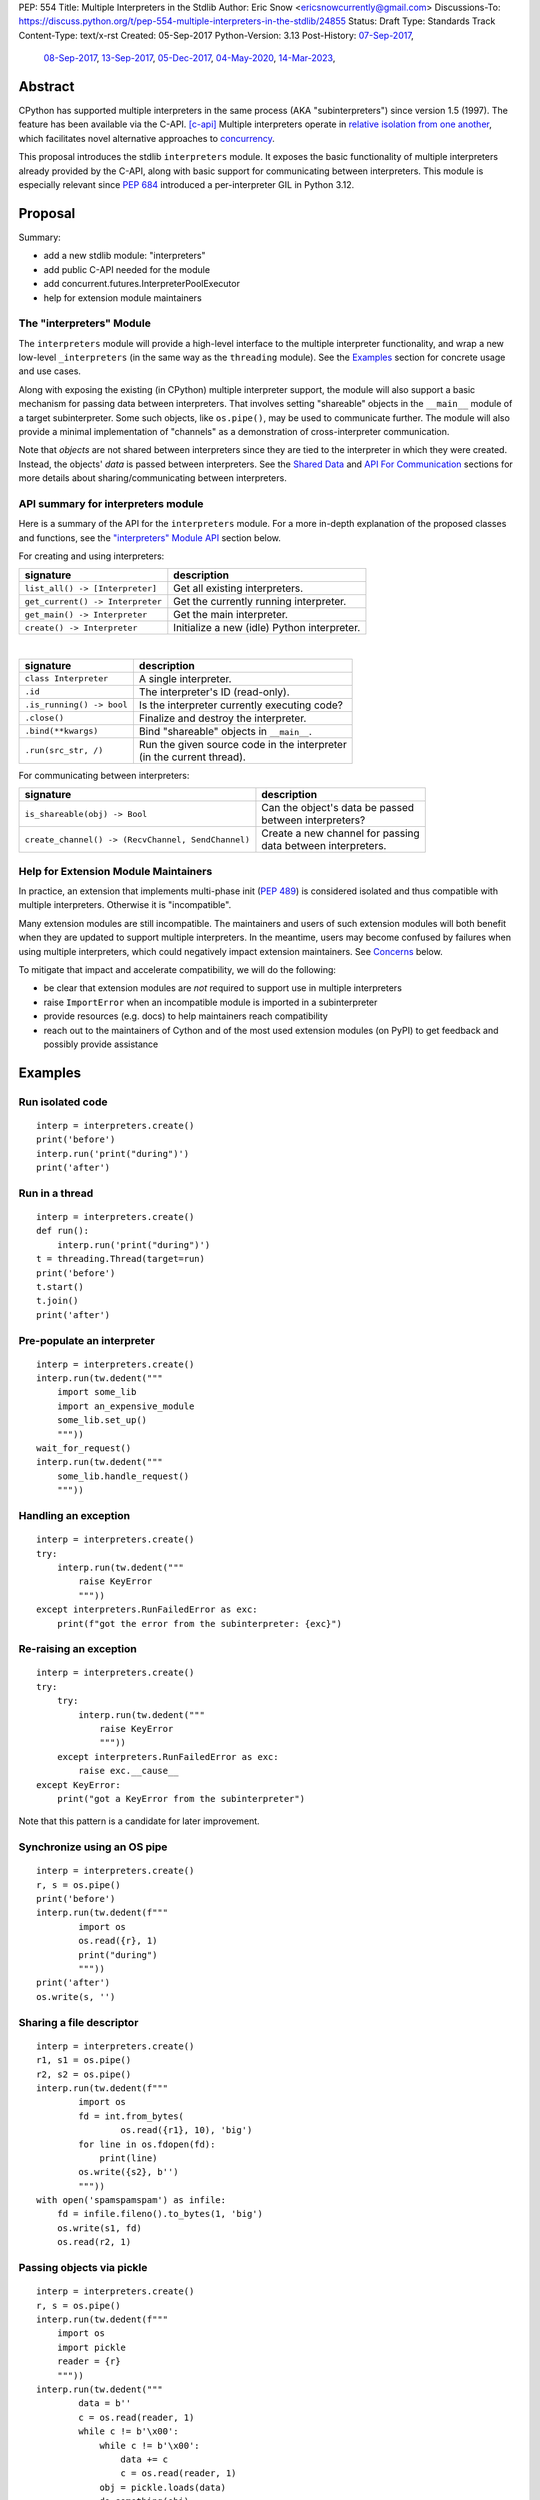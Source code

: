 PEP: 554
Title: Multiple Interpreters in the Stdlib
Author: Eric Snow <ericsnowcurrently@gmail.com>
Discussions-To: https://discuss.python.org/t/pep-554-multiple-interpreters-in-the-stdlib/24855
Status: Draft
Type: Standards Track
Content-Type: text/x-rst
Created: 05-Sep-2017
Python-Version: 3.13
Post-History: `07-Sep-2017 <https://mail.python.org/archives/list/python-ideas@python.org/thread/HQQWEE527HG3ILJVKQTXVSJIQO6NUSIA/>`__,
              `08-Sep-2017 <https://mail.python.org/archives/list/python-dev@python.org/thread/NBWMA6LVD22XOUYC5ZMPBFWDQOECRP77/>`__,
              `13-Sep-2017 <https://mail.python.org/archives/list/python-dev@python.org/thread/EG4FSFG5E3O22FTIUQOXMQ6X6B5X3DP7/>`__,
              `05-Dec-2017 <https://mail.python.org/archives/list/python-dev@python.org/thread/BCSRGAMCYB3NGXNU42U66J56XNZVMQP2/>`__,
              `04-May-2020 <https://mail.python.org/archives/list/python-dev@python.org/thread/X2KPCSRVBD2QD5GP5IMXXZTGZ46OXD3D/>`__,
              `14-Mar-2023 <https://discuss.python.org/t/pep-554-multiple-interpreters-in-the-stdlib/24855/2/>`__,


Abstract
========

CPython has supported multiple interpreters in the same process (AKA
"subinterpreters") since version 1.5 (1997).  The feature has been
available via the C-API. [c-api]_  Multiple interpreters operate in
`relative isolation from one another <Interpreter Isolation_>`_, which
facilitates novel alternative approaches to
`concurrency <Concurrency_>`_.

This proposal introduces the stdlib ``interpreters`` module.  It exposes
the basic functionality of multiple interpreters already provided by the
C-API, along with basic support for communicating between interpreters.
This module is especially relevant since :pep:`684` introduced a
per-interpreter GIL in Python 3.12.


Proposal
========

Summary:

* add a new stdlib module: "interpreters"
* add public C-API needed for the module
* add concurrent.futures.InterpreterPoolExecutor
* help for extension module maintainers


The "interpreters" Module
-------------------------

The ``interpreters`` module will provide a high-level interface
to the multiple interpreter functionality, and wrap a new low-level
``_interpreters`` (in the same way as the ``threading`` module).
See the `Examples`_ section for concrete usage and use cases.

Along with exposing the existing (in CPython) multiple interpreter
support, the module will also support a basic mechanism for
passing data between interpreters.  That involves setting "shareable"
objects in the ``__main__`` module of a target subinterpreter.  Some
such objects, like  ``os.pipe()``, may be used to communicate further.
The module will also provide a minimal implementation of "channels"
as a demonstration of cross-interpreter communication.

Note that *objects* are not shared between interpreters since they are
tied to the interpreter in which they were created.  Instead, the
objects' *data* is passed between interpreters.  See the `Shared Data`_
and `API For Communication`_ sections for more details about
sharing/communicating between interpreters.

API summary for interpreters module
-----------------------------------

Here is a summary of the API for the ``interpreters`` module.  For a
more in-depth explanation of the proposed classes and functions, see
the `"interpreters" Module API`_ section below.

For creating and using interpreters:

+----------------------------------+----------------------------------------------+
| signature                        | description                                  |
+==================================+==============================================+
| ``list_all() -> [Interpreter]``  | Get all existing interpreters.               |
+----------------------------------+----------------------------------------------+
| ``get_current() -> Interpreter`` | Get the currently running interpreter.       |
+----------------------------------+----------------------------------------------+
| ``get_main() -> Interpreter``    | Get the main interpreter.                    |
+----------------------------------+----------------------------------------------+
| ``create() -> Interpreter``      | Initialize a new (idle) Python interpreter.  |
+----------------------------------+----------------------------------------------+

|

+----------------------------------+---------------------------------------------------+
| signature                        | description                                       |
+==================================+===================================================+
| ``class Interpreter``            | A single interpreter.                             |
+----------------------------------+---------------------------------------------------+
| ``.id``                          | The interpreter's ID (read-only).                 |
+----------------------------------+---------------------------------------------------+
| ``.is_running() -> bool``        | Is the interpreter currently executing code?      |
+----------------------------------+---------------------------------------------------+
| ``.close()``                     | Finalize and destroy the interpreter.             |
+----------------------------------+---------------------------------------------------+
| ``.bind(**kwargs)``              | Bind "shareable" objects in ``__main__``.         |
+----------------------------------+---------------------------------------------------+
| ``.run(src_str, /)``             | | Run the given source code in the interpreter    |
|                                  | | (in the current thread).                        |
+----------------------------------+---------------------------------------------------+

.. XXX Support blocking interp.run() until the interpreter
   finishes its current work.

For communicating between interpreters:

+---------------------------------------------------------+--------------------------------------------+
| signature                                               | description                                |
+=========================================================+============================================+
| ``is_shareable(obj) -> Bool``                           | | Can the object's data be passed          |
|                                                         | | between interpreters?                    |
+---------------------------------------------------------+--------------------------------------------+
| ``create_channel() -> (RecvChannel, SendChannel)``      | | Create a new channel for passing         |
|                                                         | | data between interpreters.               |
+---------------------------------------------------------+--------------------------------------------+

Help for Extension Module Maintainers
-------------------------------------

In practice, an extension that implements multi-phase init (:pep:`489`)
is considered isolated and thus compatible with multiple interpreters.
Otherwise it is "incompatible".

Many extension modules are still incompatible.  The maintainers and
users of such extension modules will both benefit when they are updated
to support multiple interpreters.  In the meantime, users may become
confused by failures when using multiple interpreters, which could
negatively impact extension maintainers.  See `Concerns`_ below.

To mitigate that impact and accelerate compatibility, we will do the
following:

* be clear that extension modules are *not* required to support use in
  multiple interpreters
* raise ``ImportError`` when an incompatible module is imported
  in a subinterpreter
* provide resources (e.g. docs) to help maintainers reach compatibility
* reach out to the maintainers of Cython and of the most used extension
  modules (on PyPI) to get feedback and possibly provide assistance


Examples
========

Run isolated code
-----------------

::

   interp = interpreters.create()
   print('before')
   interp.run('print("during")')
   print('after')

Run in a thread
---------------

::

   interp = interpreters.create()
   def run():
       interp.run('print("during")')
   t = threading.Thread(target=run)
   print('before')
   t.start()
   t.join()
   print('after')

Pre-populate an interpreter
---------------------------

::

   interp = interpreters.create()
   interp.run(tw.dedent("""
       import some_lib
       import an_expensive_module
       some_lib.set_up()
       """))
   wait_for_request()
   interp.run(tw.dedent("""
       some_lib.handle_request()
       """))

Handling an exception
---------------------

::

   interp = interpreters.create()
   try:
       interp.run(tw.dedent("""
           raise KeyError
           """))
   except interpreters.RunFailedError as exc:
       print(f"got the error from the subinterpreter: {exc}")

Re-raising an exception
-----------------------

::

   interp = interpreters.create()
   try:
       try:
           interp.run(tw.dedent("""
               raise KeyError
               """))
       except interpreters.RunFailedError as exc:
           raise exc.__cause__
   except KeyError:
       print("got a KeyError from the subinterpreter")

Note that this pattern is a candidate for later improvement.

Synchronize using an OS pipe
----------------------------

::

   interp = interpreters.create()
   r, s = os.pipe()
   print('before')
   interp.run(tw.dedent(f"""
           import os
           os.read({r}, 1)
           print("during")
           """))
   print('after')
   os.write(s, '')

Sharing a file descriptor
-------------------------

::

   interp = interpreters.create()
   r1, s1 = os.pipe()
   r2, s2 = os.pipe()
   interp.run(tw.dedent(f"""
           import os
           fd = int.from_bytes(
                   os.read({r1}, 10), 'big')
           for line in os.fdopen(fd):
               print(line)
           os.write({s2}, b'')
           """))
   with open('spamspamspam') as infile:
       fd = infile.fileno().to_bytes(1, 'big')
       os.write(s1, fd)
       os.read(r2, 1)

Passing objects via pickle
--------------------------

::

   interp = interpreters.create()
   r, s = os.pipe()
   interp.run(tw.dedent(f"""
       import os
       import pickle
       reader = {r}
       """))
   interp.run(tw.dedent("""
           data = b''
           c = os.read(reader, 1)
           while c != b'\x00':
               while c != b'\x00':
                   data += c
                   c = os.read(reader, 1)
               obj = pickle.loads(data)
               do_something(obj)
               c = os.read(reader, 1)
           """))
   for obj in input:
       data = pickle.dumps(obj)
       os.write(s, data)
       os.write(s, b'\x00')
   os.write(s, b'\x00')

Capturing an interpreter's stdout
---------------------------------

::

   interp = interpreters.create()
   stdout = io.StringIO()
   with contextlib.redirect_stdout(stdout):
       interp.run(tw.dedent("""
               print('spam!')
               """))
   assert(stdout.getvalue() == 'spam!')

A pipe (``os.pipe()``) could be used similarly.

Running a module
----------------

::

   interp = interpreters.create()
   main_module = mod_name
   interp.run(f'import runpy; runpy.run_module({main_module!r})')

Running as script (including zip archives & directories)
--------------------------------------------------------

::

   interp = interpreters.create()
   main_script = path_name
   interp.run(f"import runpy; runpy.run_path({main_script!r})")


Rationale
=========

Running code in multiple interpreters provides a useful level of
isolation within the same process.  This can be leveraged in a number
of ways.  Furthermore, subinterpreters provide a well-defined framework
in which such isolation may extended.  (See :pep:`684`.)

Alyssa (Nick) Coghlan explained some of the benefits through a comparison with
multi-processing [benefits]_::

   [I] expect that communicating between subinterpreters is going
   to end up looking an awful lot like communicating between
   subprocesses via shared memory.

   The trade-off between the two models will then be that one still
   just looks like a single process from the point of view of the
   outside world, and hence doesn't place any extra demands on the
   underlying OS beyond those required to run CPython with a single
   interpreter, while the other gives much stricter isolation
   (including isolating C globals in extension modules), but also
   demands much more from the OS when it comes to its IPC
   capabilities.

   The security risk profiles of the two approaches will also be quite
   different, since using subinterpreters won't require deliberately
   poking holes in the process isolation that operating systems give
   you by default.

CPython has supported multiple interpreters, with increasing levels
of support, since version 1.5.  While the feature has the potential
to be a powerful tool, it has suffered from neglect
because the multiple interpreter capabilities are not readily available
directly from Python.  Exposing the existing functionality
in the stdlib will help reverse the situation.

This proposal is focused on enabling the fundamental capability of
multiple interpreters, isolated from each other,
in the same Python process.  This is a
new area for Python so there is relative uncertainly about the best
tools to provide as companions to interpreters.  Thus we minimize
the functionality we add in the proposal as much as possible.

Concerns
--------

* "subinterpreters are not worth the trouble"

Some have argued that subinterpreters do not add sufficient benefit
to justify making them an official part of Python.  Adding features
to the language (or stdlib) has a cost in increasing the size of
the language.  So an addition must pay for itself.

In this case, multiple interpreter support provide a novel concurrency
model focused on isolated threads of execution.  Furthermore, they
provide an opportunity for changes in CPython that will allow
simultaneous use of multiple CPU cores (currently prevented
by the GIL--see :pep:`684`).

Alternatives to subinterpreters include threading, async, and
multiprocessing.  Threading is limited by the GIL and async isn't
the right solution for every problem (nor for every person).
Multiprocessing is likewise valuable in some but not all situations.
Direct IPC (rather than via the multiprocessing module) provides
similar benefits but with the same caveat.

Notably, subinterpreters are not intended as a replacement for any of
the above.  Certainly they overlap in some areas, but the benefits of
subinterpreters include isolation and (potentially) performance.  In
particular, subinterpreters provide a direct route to an alternate
concurrency model (e.g. CSP) which has found success elsewhere and
will appeal to some Python users.  That is the core value that the
``interpreters`` module will provide.

* "stdlib support for multiple interpreters adds extra burden
  on C extension authors"

In the `Interpreter Isolation`_ section below we identify ways in
which isolation in CPython's subinterpreters is incomplete.  Most
notable is extension modules that use C globals to store internal
state.  (:pep:`3121` and :pep:`489` provide a solution to that problem,
followed by some extra APIs that improve efficiency, e.g. :pep:`573`).

Consequently, projects that publish extension modules may face an
increased maintenance burden as their users start using subinterpreters,
where their modules may break.  This situation is limited to modules
that use C globals (or use libraries that use C globals) to store
internal state.  For numpy, the reported-bug rate is one every 6
months. [bug-rate]_

Ultimately this comes down to a question of how often it will be a
problem in practice: how many projects would be affected, how often
their users will be affected, what the additional maintenance burden
will be for projects, and what the overall benefit of subinterpreters
is to offset those costs.  The position of this PEP is that the actual
extra maintenance burden will be small and well below the threshold at
which subinterpreters are worth it.

* "creating a new concurrency API deserves much more thought and
  experimentation, so the new module shouldn't go into the stdlib
  right away, if ever"

Introducing an API for a new concurrency model, like happened with
asyncio, is an extremely large project that requires a lot of careful
consideration.  It is not something that can be done as simply as this
PEP proposes and likely deserves significant time on PyPI to mature.
(See `Nathaniel's post <nathaniel-asyncio_>`_ on python-dev.)

However, this PEP does not propose any new concurrency API.
At most it exposes minimal tools (e.g. subinterpreters, channels)
which may be used to write code that follows patterns associated with
(relatively) new-to-Python `concurrency models <Concurrency_>`_.
Those tools could also be used as the basis for APIs for such
concurrency models.  Again, this PEP does not propose any such API.

* "there is no point to exposing subinterpreters if they still share
  the GIL"
* "the effort to make the GIL per-interpreter is disruptive and risky"

A common misconception is that this PEP also includes a promise that
interpreters will no longer share the GIL.  When that is clarified,
the next question is "what is the point?".  This is already answered
at length in this PEP.  Just to be clear, the value lies in::

   * increase exposure of the existing feature, which helps improve
     the code health of the entire CPython runtime
   * expose the (mostly) isolated execution of interpreters
   * preparation for per-interpreter GIL
   * encourage experimentation

* "data sharing can have a negative impact on cache performance
  in multi-core scenarios"

(See [cache-line-ping-pong]_.)

This shouldn't be a problem for now as we have no immediate plans
to actually share data between interpreters, instead focusing
on copying.


About Subinterpreters
=====================

Concurrency
-----------

Concurrency is a challenging area of software development.  Decades of
research and practice have led to a wide variety of concurrency models,
each with different goals.  Most center on correctness and usability.

One class of concurrency models focuses on isolated threads of
execution that interoperate through some message passing scheme.  A
notable example is Communicating Sequential Processes [CSP]_ (upon
which Go's concurrency is roughly based).  The intended isolation
inherent to CPython's interpreters makes them well-suited
to this approach.

Shared Data
-----------

CPython's interpreters are inherently isolated (with caveats
explained below), in contrast to threads.  So the same
communicate-via-shared-memory approach doesn't work.  Without an
alternative, effective use of concurrency via multiple interpreters
is significantly limited.

The key challenge here is that sharing objects between interpreters
faces complexity due to various constraints on object ownership,
visibility, and mutability.  At a conceptual level it's easier to
reason about concurrency when objects only exist in one interpreter
at a time.  At a technical level, CPython's current memory model
limits how Python *objects* may be shared safely between interpreters;
effectively, objects are bound to the interpreter in which they were
created.  Furthermore, the complexity of *object* sharing increases as
interpreters become more isolated, e.g. after GIL removal (though this
is mitigated somewhat for some "immortal" objects (see :pep:`683`).

Consequently, the mechanism for sharing needs to be carefully considered.
There are a number of valid solutions, several of which may be
appropriate to support in Python, even though we propose a basic one
here.  Ultimately, any other solution will look similar to the proposed
one, which will set the precedent.

Note that the implementation of ``Interpreter.bind()`` will be done
in a way that allows for may of these solutions to be implemented
independently and to coexist.  Part of the proposed C-API additions
facilitate the mechanism.

The fundamental enabling feature for communication is that most objects
can be converted to some encoding of underlying raw data, which is safe
to be passed between interpreters.  For example, an ``int`` object can
be turned into a C ``long`` value, send to another interpreter, and
turned back into an ``int`` object there.

Regardless, the effort to determine the best way forward here is mostly
outside the scope of this PEP.  In the meantime, this proposal describes
a basic interim solution using pipes (``os.pipe()``), as well as
providing a dedicated capability ("channels").
See `API For Communication`_ below.

Interpreter Isolation
---------------------

CPython's interpreters are intended to be strictly isolated from each
other.  Each interpreter has its own copy of all modules, classes,
functions, and variables.  The same applies to state in C, including in
extension modules.  The CPython C-API docs explain more. [caveats]_

However, there are ways in which interpreters share some state.  First
of all, some process-global state remains shared:

* file descriptors
* builtin types (e.g. dict, bytes)
* singletons (e.g. None)
* underlying static module data (e.g. functions) for
  builtin/extension/frozen modules

There are no plans to change this.

Second, some isolation is faulty due to bugs or implementations that did
not take subinterpreters into account.  This includes things like
extension modules that rely on C globals. [cryptography]_  In these
cases bugs should be opened (some are already):

* readline module hook functions (http://bugs.python.org/issue4202)
* memory leaks on re-init (http://bugs.python.org/issue21387)

Finally, some potential isolation is missing due to the current design
of CPython.  Improvements are currently going on to address gaps in this
area:

* GC is not run per-interpreter [global-gc]_
* at-exit handlers are not run per-interpreter [global-atexit]_
* extensions using the ``PyGILState_*`` API are incompatible [gilstate]_
* interpreters share memory management (e.g. allocators, gc)
* interpreters share the GIL

Existing Usage
--------------

Multiple interpreter support is not a widely used feature.  In fact,
the only documented cases of widespread usage are
`mod_wsgi <https://github.com/GrahamDumpleton/mod_wsgi>`_,
`OpenStack Ceph <https://github.com/ceph/ceph/pull/14971>`_, and
`JEP <https://github.com/ninia/jep>`_.  On the one hand, these cases
provide confidence that existing multiple interpreter support is
relatively stable.  On the other hand, there isn't much of a sample
size from which to judge the utility of the feature.


Alternate Python Implementations
================================

I've solicited feedback from various Python implementors about support
for subinterpreters.  Each has indicated that they would be able to
support multiple interpreters in the same process (if they choose to)
without a lot of trouble.  Here are the projects I contacted:

* jython  ([jython]_)
* ironpython  (personal correspondence)
* pypy  (personal correspondence)
* micropython  (personal correspondence)


.. _interpreters-list-all:
.. _interpreters-get-current:
.. _interpreters-create:
.. _interpreters-Interpreter:
.. _interpreters-is-shareable:

"interpreters" Module API
=========================

The module provides the following functions::

   list_all() -> [Interpreter]

      Return a list of all existing interpreters.

   get_current() => Interpreter

      Return the currently running interpreter.

   get_main() => Interpreter

      Return the main interpreter.  If the Python implementation
      has no concept of a main interpreter then return None.

   create() -> Interpreter

      Initialize a new Python interpreter and return it.
      It will remain idle until something is run in it and always
      run in its own thread.

   is_shareable(obj) -> bool:

      Return True if the object may be "shared" between interpreters.
      This does not necessarily mean that the actual objects will be
      shared.  Insead, it means that the objects' underlying data will
      be shared in a cross-interpreter way, whether via a proxy, a
      copy, or some other means.


The module also provides the following class::

   class Interpreter(id):

      id -> int:

         The interpreter's ID. (read-only)

      is_running() -> bool:

         Return whether or not the interpreter's "run()" is currently
         executing code.  Code running in subthreads is ignored.
         Calling this on the current interpreter will always return True.

      close():

         Finalize and destroy the interpreter.

         This may not be called on an already running interpreter.
         Doing so results in a RuntimeError.

      bind(iterable_or_mapping, /):
      bind(**kwargs):

         Set attributes in the interpreter's __main__ module
         corresponding to the given name-value pairs.  Each value
         must be a "shareable" object and will be converted to a new
         object (e.g. copy, proxy) in whatever way that object's type
         defines.  If an attribute with the same name is already set,
         it will be overwritten.

         This method is helpful for setting up an interpreter before
         calling run().

      run(source_str, /):

         Run the provided Python source code in the interpreter,
         in its __main__ module.

         This may not be called on an already running interpreter.
         Doing so results in a RuntimeError.

         A "run()" call is similar to an exec() call (or calling
         a function that returns None).  Once "run()" completes,
         the code that called "run()" continues executing (in the
         original interpreter).  Likewise, if there is any uncaught
         exception then it effectively (see below) propagates into
         the code where ``run()`` was called.  Like exec() (and threads),
         but unlike function calls, there is no return value.  If any
         "return" value from the code is needed, send the data out
         via a pipe (os.pipe()) or channel or other cross-interpreter
         communication mechanism.

         The big difference from exec() or functions is that "run()"
         executes the code in an entirely different interpreter,
         with entirely separate state.  The interpreters are completely
         isolated from each other, so the state of the original interpreter
         (including the code it was executing in the current OS thread)
         does not affect the state of the target interpreter
         (the one that will execute the code).  Likewise, the target
         does not affect the original, nor any of its other threads.

         Instead, the state of the original interpreter (for this thread)
         is frozen, and the code it's executing code completely blocks.
         At that point, the target interpreter is given control of the
         OS thread.  Then, when it finishes executing, the original
         interpreter gets control back and continues executing.

         So calling "run()" will effectively cause the current Python
         thread to completely pause.  Sometimes you won't want that pause,
         in which case you should make the "run()" call in another thread.
         To do so, add a function that calls "run()" and then run that
         function in a normal "threading.Thread".

         Note that the interpreter's state is never reset, neither
         before "run()" executes the code nor after.  Thus the
         interpreter state is preserved between calls to "run()".
         This includes "sys.modules", the "builtins" module, and the
         internal state of C extension modules.

         Also note that "run()" executes in the namespace of the
         "__main__" module, just like scripts, the REPL, "-m", and
         "-c".  Just as the interpreter's state is not ever reset, the
         "__main__" module is never reset.  You can imagine
         concatenating the code from each "run()" call into one long
         script.  This is the same as how the REPL operates.

         Supported code: source text.

.. XXX Add "InterpreterAlreadyRunningError"?

In addition to the functionality of ``Interpreter.bind()``, the module
provides a related way to pass data between interpreters: channels.
See `Channels`_ below.

Uncaught Exceptions
-------------------

Regarding uncaught exceptions in ``Interpreter.run()``, we noted that
they are "effectively" propagated into the code where ``run()`` was
called.  To prevent leaking exceptions (and tracebacks) between
interpreters, we create a surrogate of the exception and its traceback
(see :class:`traceback.TracebackException`), set it to ``__cause__``
on a new ``RunFailedError``, and raise that.

Directly raising (a proxy of) the exception is problematic since it's
harder to distinguish between an error in the ``run()`` call and an
uncaught exception from the subinterpreter.


Interpreter Restrictions
========================

Every new interpreter created by ``interpreters.create()``
now has specific restrictions on any code it runs.  This includes the
following:

* importing an extension module fails if it does not implement
  multi-phase init
* daemon threads may not be created
* ``os.fork()`` is not allowed (so no ``multiprocessing``)
* ``os.exec*()`` is not allowed
  (but "fork+exec", a la ``subprocess`` is okay)

Note that interpreters created with the existing C-API do not have these
restrictions.  The same is true for the "main" interpreter, so
existing use of Python will not change.

.. Mention the similar restrictions in PEP 684?

We may choose to later loosen some of the above restrictions or provide
a way to enable/disable granular restrictions individually.  Regardless,
requiring multi-phase init from extension modules will always be a
default restriction.


API For Communication
=====================

As discussed in `Shared Data`_ above, multiple interpreter support
is less useful without a mechanism for sharing data (communicating)
between them.  Sharing actual Python objects between interpreters,
however, has enough potential problems that we are avoiding support
for that in this proposal.  Nor, as mentioned earlier, are we adding
anything more than a basic mechanism for communication.

That mechanism is the ``Interpreter.bind()`` method.  It may be used
to set up global variables before ``Interpreter.run()`` is called.
The name-value pairs passed to ``Interpreter.bind()`` are bound as
attributes of the interpreter's ``__main__`` module.  The values must
be "shareable".  See `Shareable Types`_ below.

Additional approaches to communicating and sharing objects are enabled
through ``Interpreter.bind()``.  A shareable object could be implemented
which works like a queue, but with cross-interpreter safety.  In fact,
this PEP does include an example of such an approach: channels.

Shareable Types
---------------

An object is "shareable" if its type supports shareable instances.
The type must implement the new protocol described in `New C-API`_
below, which is used to convert an object to interpreter-independent
data and then coverted back to an object on the other side.
Also see `is_shareable() <interpreters-is-shareable_>`_ above.

A minimal set of simple, immutable builtin types will be supported
initially, including:

* ``None``
* ``bytes``
* ``str``
* ``int``
* ``float``

We will also support a small number of complex types initially:

* ``memoryview``, to allow sharing :pep:`3118` buffers
* `channels <Channels_>`_

Further builtin types may be supported later, complex or not.
Limiting the initial shareable types is a practical matter, reducing
the potential complexity of the initial implementation.  There are a
number of strategies we may pursue in the future to expand supported
objects, once we have more experience with interpreter isolation..

Regardless, support for other types may be added for now by extension
modules, using the new C-API.

Communicating Through OS Pipes
''''''''''''''''''''''''''''''

Even without a dedicated object for communication, users may already
use existing tools.  For example, one basic approach for sending data
between interpreters is to use a pipe (see ``os.pipe()``):

1. interpreter A calls ``os.pipe()`` to get a read/write pair
   of file descriptors (both ``int`` objects)
2. interpreter A calls ``interp.bind()``, binding the read FD
   (or embeds it using string formatting)
3. interpreter A calls ``run()`` on interpreter B
4. interpreter A writes some bytes to the write FD
5. interpreter B reads those bytes

Several of the earlier examples demonstrate this, such as
`Synchronize using an OS pipe`_.

.. _interpreters-create-channel:
.. _interpreters-RecvChannel:
.. _interpreters-SendChannel:

Channels
--------

The ``interpreters`` module will include a dedicated solution for
passing object data between interpreters: channels.  They are included
in the module in part to provide an easier mechanism than using
``os.pipe()`` and in part to demonstrate how libraries may take
advantage of ``Interpreter.bind()`` and the protocol it uses..

A channel is a simplex FIFO.  It is a basic, opt-in data sharing
mechanism that draws inspiration from pipes, queues, and CSP's
channels. [fifo]_ The main difference from pipes is that channels can
be associated with zero or more interpreters on either end.  Like
queues, which are also many-to-many, channels are buffered (though
they also offer methods with unbuffered semantics).

Channels have two operations: send and receive.  A key characteristic
of those operations is that channels transmit data derived from Python
objects rather than the objects themselves.  When objects are sent,
their data is extracted.  When the "object" is received in the other
interpreter, the data is converted back into an object owned by that
interpreter.

To make this work, the mutable shared state will be managed by the
Python runtime, not by any of the interpreters.  Initially we will
support only one type of objects for shared state: the channels provided
by ``interpreters.create_channel()``.  Channels, in turn, will carefully
manage passing objects between interpreters.

This approach, including keeping the API minimal, helps us avoid further
exposing any underlying complexity to Python users.

The ``interpreters`` module provides the following function related
to channels::

   create_channel() -> (RecvChannel, SendChannel):

      Create a new channel and return (recv, send), the RecvChannel
      and SendChannel corresponding to the ends of the channel.

      Both ends of the channel are supported "shared" objects (i.e.
      may be safely shared by different interpreters.  Thus they
      may be set using "Interpreter.bind()".

The module also provides the following channel-related classes::

   class RecvChannel(id):

      The receiving end of a channel.  An interpreter may use this to
      receive objects from another interpreter.  Any type supported by
      Interpreter.bind() will be supported here, though at first only
      a few of the simple, immutable builtin types will be supported.

      id -> int:

         The channel's unique ID.  The "send" end has the same one.

      recv(*, timeout=None):

         Return the next object from the channel.  If none have been
         sent then wait until the next send (or until the timeout is hit).

         At the least, the object will be equivalent to the sent object.
         That will almost always mean the same type with the same data,
         though it could also be a compatible proxy.  Regardless, it may
         use a copy of that data or actually share the data.  That's up
         to the object's type.

      recv_nowait(default=None):

         Return the next object from the channel.  If none have been
         sent then return the default.  Otherwise, this is the same
         as the "recv()" method.


   class SendChannel(id):

      The sending end of a channel.  An interpreter may use this to
      send objects to another interpreter.  Any type supported by
      Interpreter.bind() will be supported here, though at first only
      a few of the simple, immutable builtin types will be supported.

      id -> int:

         The channel's unique ID.  The "recv" end has the same one.

      send(obj, *, timeout=None):

         Send the object (i.e. its data) to the "recv" end of the
         channel.  Wait until the object is received.  If the object
         is not shareable then ValueError is raised.

         The builtin memoryview is supported, so sending a buffer
         across involves first wrapping the object in a memoryview
         and then sending that.

      send_nowait(obj):

         Send the object to the "recv" end of the channel.  This
         behaves the same as "send()", except for the waiting part.
         If no interpreter is currently receiving (waiting on the
         other end) then queue the object and return False.  Otherwise
         return True.

Caveats For Shared Objects
--------------------------

Again, Python objects are not shared between interpreters.
However, in some cases data those objects wrap is actually shared
and not just copied.  One example might be :pep:`3118` buffers.

In those cases the object in the original interpreter is kept alive
until the shared data in the other interpreter is no longer used.
Then object destruction can happen like normal in the original
interpreter, along with the previously shared data.


New C-API
=========

At the C layer, the fundamental problem to solve is sharing data
safely between two interpreters.  This refers to both thread-safety
(mutation) and managing lifecycles (deallocation).

The proposed C-API falls into three catagories:

1. users - passing objects/data between interpreters safely
2. types - supporting cross-interpreter instances
3. implementation - enables implementing the "_interpreters" module

The first two categories effectively operate on the same data type.
However, they use a different API prefix to reflect the distinction.

Using Cross-Interpreter Data
----------------------------

The following API facilitates passing object-derived data between
interpreters safely.  It is inspired by the :pep:`3118` buffer API.

Usage will typically follow this pattern::

   /* interpreter A */

   PyCrossInterpreterData *xid = PyObject_GetCrossInterpreterData(obj);
   if (xid == NULL) {
       return -1;
   }

   /* interpreter B */
   PyObject *obj = PyCrossInterpreterData_NewObject(xid);
   PyCrossInterpreterData_Release(xid);
   if (obj == NULL) {
       return -1;
   }

The new API:

::

   typedef struct xid PyCrossInterpreterData

The opaque type that encapsulates the information needed to safely
pass/share data between interpreters.

::

   int PyObject_CheckCrossInterpreterData(PyObject *obj)

Return true if the object's type supports "sharing".

::

   PyCrossInterpreterData * PyObject_GetCrossInterpreterData(PyObject *obj);

Return the cross-interpreter data corresponding to the object.

::

   PyObject * PyCrossInterpreterData_NewObject(PyCrossInterpreterData *xid)

Return a new object corresponding to the given data.

::

   int PyCrossInterpreterData_Release(PyCrossInterpreterData *xid)

Release the associated object, if any, and free the raw data,
if necessary.  Both tasks are performed in the original interpreter.
If that is the current interpreter then it happens immediately.
Otherwise it happens "soon" in any one of that interpreter's threads
where the eval loop is running.

Regardiess, the given "xid" is always deallocated after the object
and raw data have been released.

Defining a Cross-Interpreter Type
---------------------------------

For cross-interpreter data to be useful, there must be a way for types
to define how their instances are converted to cross-interpreter data
and back.

That involves:

1. a function to convert an instance of the type to raw data
2. a function to convert raw data back into an object

The new API:

::

   typedef struct xid Py_xid_t

The opaque type that encapsulates the information needed to safely
pass/share data between interpreters.

::

   typedef int (*xidfunc)(PyThreadState *, PyObject *, Py_xid_t *)

   /* for builtin static types and internal data */
   typedef struct {
       ...
       xidfunc tp_xid;
       ...
   } PyTypeObject

   /* for heap types */
   #define Py_tp_xid 82

For a type to define that its instances are shareable, it must have its
``tp_xid`` slot set.  This function takes the current thread state, an
instance of the type, and a cross-interpreter data object.  The function
must initialize the cross-interpreter data using the instance.  This
includes the raw data and the function to convert it back to an object.

::

   typedef PyObject *(*xid_newobjectfunc)(Py_xid_t *xid, void *data)

   void PyXID_InitWithData(Py_xid_t *xid, void *data,
                           xid_newobjectfunc new_object)

   void PyXID_InitWithObject(Py_xid_t *xid, void *data, PyObject *obj,
                             xid_newobjectfunc new_object)

   void * PyXID_InitWithSize(Py_xid_t *xid, const size_t size,
                             xid_newobjectfunc new_object);

In the ``tp_xid`` function, the type uses one of these functions
to initialize the cross-interpreter data.

``PyXID_InitWithData()`` is used when the raw data already exists,
but isn't associated with the object (or with the object's lifetime).
This can be useful in a number of situations, such as when the object
maps to an entry in a static lookup table or is a singleton.
No memory is allocated and the caller is responsible for cleaning up
(if needed).

``PyXID_InitWithObject()`` is used when the raw data comes from
(or is tied to the lifetime of) an object, like the underlying data
of a ``bytes`` object.  No memory is allocated, but it is expected
that the raw data will be deallocated when the object is deallocated.

``PyXID_InitWithSize()`` is used when the raw data will be filled in
dynamically afterward.  This implies it is completely independent
of the object's lifetime.

In each case, the "data" arg may be ``NULL``, but the "newobject"
function is required.  This function is called by
``PyCrossInterpreterData_NewObject()``.

::

   int64_t PyXID_GetInterpID(PyCrossInterpreterData *xid)

The "newobject" function set by the type may need additional data
stored in the cross-interpreter data.  These helper functions provide
that information.

Implementing the _interpreters Module
-------------------------------------

The implementation of the low-level ``_interpreters`` module has
demonstrated a need for various additional public API.  These would
be useful to anyone building their own library for managing
interpreters.

Existing "private"/internal API:

* ``PyInterpreterConfig_INIT`` (AKA ``_PyInterpreterConfig_INIT``)
* ``PyInterpreterConfig_LEGACY_INIT`` (AKA ``_PyInterpreterConfig_LEGACY_INIT``)
* ``PyInterpreterState_RequireIDRef()`` (AKA ``_PyInterpreterState_RequireIDRef()``)
* ``PyErr_SetFromPyStatus()`` (AKA ``_PyErr_SetFromPyStatus()``)
* ``PyErr_ChainExceptions()`` (AKA ``_PyErr_ChainExceptions1()``, see `gh-89101 <https://github.com/python/cpython/issues/89101>`_)
* ``PyArg_BadArgument()`` (AKA ``_PyArg_BadArgument()``)

New public API:

* ``PyInterpreterState_IsRunningMain()``
* ``PyInterpreterState_FailIfRunningMain()``
* ``PyInterpreterState_SetRunningMain()``
* ``PyInterpreterState_SetNotRunningMain()``

The above all relate to tracking if an interpreter is currently running
a thread against its ``__main__`` module.

New public API:

* ``PyThreadState_WHENCE_EXEC``
* ``PyThreadState_WHENCE_INTERP``
* ``PyThreadState_GetWhence()``
* ``PyThreadState_SetWhence()``


Documentation
=============

The new stdlib docs page for the ``interpreters`` module will include
the following:

* (at the top) a clear note that support for multiple interpreters
  is not required from extension modules
* some explanation about what subinterpreters are
* brief examples of how to use multiple interpreters
  (and communicating between them)
* a summary of the limitations of using multiple interpreters
* (for extension maintainers) a link to the resources for ensuring
  multiple interpreters compatibility
* much of the API information in this PEP

Docs about resources for extension maintainers already exist on the
`Isolating Extension Modules <isolation-howto_>`_ howto page.  Any
extra help will be added there.  For example, it may prove helpful
to discuss strategies for dealing with linked libraries that keep
their own subinterpreter-incompatible global state.

.. _isolation-howto:
   https://docs.python.org/3/howto/isolating-extensions.html

Note that the documentation will play a large part in mitigating any
negative impact that the new ``interpreters`` module might have on
extension module maintainers.

Also, the ``ImportError`` for incompatible extension modules will have
a message that clearly says it is due to missing multiple interpreters
compatibility and that extensions are not required to provide it.  This
will help set user expectations properly.

Alternative Solutions
=====================

One possible alternative to a new module is to add support for interpreters
to ``concurrent.futures``.  There are several reasons why that wouldn't work:

* the obvious place to look for multiple interpreters support
  is an "interpreters" module, much as with "threading", etc.
* ``concurrent.futures`` is all about executing functions
  but currently we don't have a good way to run a function
  from one interpreter in another

Similar reasoning applies for support in the ``multiprocessing`` module.


Open Questions
==============

* Is ``tp_xid`` a good name?
* Is the new C-API for sharing good?
* Should channels be its own PEP?


Deferred Functionality
======================

In the interest of keeping this proposal minimal, the following
functionality has been left out for future consideration.  Note that
this is not a judgement against any of said capability, but rather a
deferment.  That said, each is arguably valid.

A Dunder Method For Sharing
---------------------------

We could add a special method, like ``__xid__`` to correspond to ``tp_xid``.
At the very least, it would allow Python types to convert their instances
to some other type that implements ``tp_xid``.

The problem is that exposing this capability to Python code presents
a degree of complixity that hasn't been explored yet, nor is there
a compelling case to investigate that complexity.

Interpreter.call()
------------------

It would be convenient to run existing functions in subinterpreters
directly.  ``Interpreter.run()`` could be adjusted to support this or
a ``call()`` method could be added::

   Interpreter.call(f, *args, **kwargs)

This suffers from the same problem as sharing objects between
interpreters via queues.  The minimal solution (running a source string)
is sufficient for us to get the feature out where it can be explored.

Interpreter.run_in_thread()
---------------------------

This method would make a ``run()`` call for you in a thread.  Doing this
using only ``threading.Thread`` and ``run()`` is relatively trivial so
we've left it out.

Synchronization Primitives
--------------------------

The ``threading`` module provides a number of synchronization primitives
for coordinating concurrent operations.  This is especially necessary
due to the shared-state nature of threading.  In contrast,
interpreters do not share state.  Data sharing is restricted to the
runtime's shareable objects capability, which does away with the need
for explicit synchronization.  If any sort of opt-in shared state
support is added to CPython's interpreters in the future, that same
effort can introduce synchronization primitives to meet that need.

CSP Library
-----------

A ``csp`` module would not be a large step away from the functionality
provided by this PEP.  However, adding such a module is outside the
minimalist goals of this proposal.

Syntactic Support
-----------------

The ``Go`` language provides a concurrency model based on CSP,
so it's similar to the concurrency model that multiple interpreters
support.  However, ``Go`` also provides syntactic support, as well as
several builtin concurrency primitives, to make concurrency a
first-class feature.  Conceivably, similar syntactic (and builtin)
support could be added to Python using interpreters.  However,
that is *way* outside the scope of this PEP!

Multiprocessing
---------------

The ``multiprocessing`` module could support interpreters in the same
way it supports threads and processes.  In fact, the module's
maintainer, Davin Potts, has indicated this is a reasonable feature
request.  However, it is outside the narrow scope of this PEP.

C-extension opt-in/opt-out
--------------------------

By using the ``PyModuleDef_Slot`` introduced by :pep:`489`, we could
easily add a mechanism by which C-extension modules could opt out of
multiple interpreter support.  Then the import machinery, when operating
in a subinterpreter, would need to check the module for support.
It would raise an ImportError if unsupported.

Alternately we could support opting in to multiple interpreters support.
However, that would probably exclude many more modules (unnecessarily)
than the opt-out approach.  Also, note that :pep:`489` defined that an
extension's use of the PEP's machinery implies multiple interpreters
support.

The scope of adding the ModuleDef slot and fixing up the import
machinery is non-trivial, but could be worth it.  It all depends on
how many extension modules break under subinterpreters.  Given that
there are relatively few cases we know of through mod_wsgi, we can
leave this for later.

Poisoning channels
------------------

CSP has the concept of poisoning a channel.  Once a channel has been
poisoned, any ``send()`` or ``recv()`` call on it would raise a special
exception, effectively ending execution in the interpreter that tried
to use the poisoned channel.

This could be accomplished by adding a ``poison()`` method to both ends
of the channel.  The ``close()`` method can be used in this way
(mostly), but these semantics are relatively specialized and can wait.

Resetting __main__
------------------

As proposed, every call to ``Interpreter.run()`` will execute in the
namespace of the interpreter's existing ``__main__`` module.  This means
that data persists there between ``run()`` calls.  Sometimes this isn't
desirable and you want to execute in a fresh ``__main__``.  Also,
you don't necessarily want to leak objects there that you aren't using
any more.

Note that the following won't work right because it will clear too much
(e.g. ``__name__`` and the other "__dunder__" attributes::

   interp.run('globals().clear()')

Possible solutions include:

* a ``create()`` arg to indicate resetting ``__main__`` after each
  ``run`` call
* an ``Interpreter.reset_main`` flag to support opting in or out
  after the fact
* an ``Interpreter.reset_main()`` method to opt in when desired
* ``importlib.util.reset_globals()`` [reset_globals]_

Also note that resetting ``__main__`` does nothing about state stored
in other modules.  So any solution would have to be clear about the
scope of what is being reset.  Conceivably we could invent a mechanism
by which any (or every) module could be reset, unlike ``reload()``
which does not clear the module before loading into it.

Regardless, since ``__main__`` is the execution namespace of the
interpreter, resetting it has a much more direct correlation to
interpreters and their dynamic state than does resetting other modules.
So a more generic module reset mechanism may prove unnecessary.

This isn't a critical feature initially.  It can wait until later
if desirable.

Resetting an interpreter's state
--------------------------------

It may be nice to re-use an existing subinterpreter instead of
spinning up a new one.  Since an interpreter has substantially more
state than just the ``__main__`` module, it isn't so easy to put an
interpreter back into a pristine/fresh state.  In fact, there *may*
be parts of the state that cannot be reset from Python code.

A possible solution is to add an ``Interpreter.reset()`` method.  This
would put the interpreter back into the state it was in when newly
created.  If called on a running interpreter it would fail (hence the
main interpreter could never be reset).  This would likely be more
efficient than creating a new interpreter, though that depends on
what optimizations will be made later to interpreter creation.

While this would potentially provide functionality that is not
otherwise available from Python code, it isn't a fundamental
functionality.  So in the spirit of minimalism here, this can wait.
Regardless, I doubt it would be controversial to add it post-PEP.

Copy an existing interpreter's state
------------------------------------

Relatedly, it may be useful to support creating a new interpreter
based on an existing one, e.g. ``Interpreter.copy()``.  This ties
into the idea that a snapshot could be made of an interpreter's memory,
which would make starting up CPython, or creating new interpreters,
faster in general.  The same mechanism could be used for a
hypothetical ``Interpreter.reset()``, as described previously.

Shareable file descriptors and sockets
--------------------------------------

Given that file descriptors and sockets are process-global resources,
making them shareable is a reasonable idea.  They would be a good
candidate for the first effort at expanding the supported shareable
types.  They aren't strictly necessary for the initial API.

Integration with async
----------------------

Per Antoine Pitrou [async]_::

   Has any thought been given to how FIFOs could integrate with async
   code driven by an event loop (e.g. asyncio)?  I think the model of
   executing several asyncio (or Tornado) applications each in their
   own subinterpreter may prove quite interesting to reconcile multi-
   core concurrency with ease of programming.  That would require the
   FIFOs to be able to synchronize on something an event loop can wait
   on (probably a file descriptor?).

The basic functionality of multiple interpreters support does not depend
on async and can be added later.

A possible solution is to provide async implementations of the blocking
channel methods (``recv()``, and ``send()``).

Alternately, "readiness callbacks" could be used to simplify use in
async scenarios.  This would mean adding an optional ``callback``
(kw-only) parameter to the ``recv_nowait()`` and ``send_nowait()``
channel methods.  The callback would be called once the object was sent
or received (respectively).

(Note that making channels buffered makes readiness callbacks less
important.)

Support for iteration
---------------------

Supporting iteration on ``RecvChannel`` (via ``__iter__()`` or
``_next__()``) may be useful.  A trivial implementation would use the
``recv()`` method, similar to how files do iteration.  Since this isn't
a fundamental capability and has a simple analog, adding iteration
support can wait until later.

Channel context managers
------------------------

Context manager support on ``RecvChannel`` and ``SendChannel`` may be
helpful.  The implementation would be simple, wrapping a call to
``close()`` (or maybe ``release()``) like files do.  As with iteration,
this can wait.

Pipes and Queues
----------------

With the proposed object passing mechanism of "os.pipe()", other similar
basic types aren't strictly required to achieve the minimal useful
functionality of multiple interpreters.  Such types include pipes
(like unbuffered channels, but one-to-one) and queues (like channels,
but more generic).  See below in `Rejected Ideas`_ for more information.

Even though these types aren't part of this proposal, they may still
be useful in the context of concurrency.  Adding them later is entirely
reasonable.  The could be trivially implemented as wrappers around
channels.  Alternatively they could be implemented for efficiency at the
same low level as channels.

Return a lock from send()
-------------------------

When sending an object through a channel, you don't have a way of knowing
when the object gets received on the other end.  One way to work around
this is to return a locked ``threading.Lock`` from ``SendChannel.send()``
that unlocks once the object is received.

Alternately, the proposed ``SendChannel.send()`` (blocking) and
``SendChannel.send_nowait()`` provide an explicit distinction that is
less likely to confuse users.

Note that returning a lock would matter for buffered channels
(i.e. queues).  For unbuffered channels it is a non-issue.

Support prioritization in channels
----------------------------------

A simple example is ``queue.PriorityQueue`` in the stdlib.

Support inheriting settings (and more?)
---------------------------------------

Folks might find it useful, when creating a new interpreter, to be
able to indicate that they would like some things "inherited" by the
new interpreter.  The mechanism could be a strict copy or it could be
copy-on-write.  The motivating example is with the warnings module
(e.g. copy the filters).

The feature isn't critical, nor would it be widely useful, so it
can wait until there's interest.  Notably, both suggested solutions
will require significant work, especially when it comes to complex
objects and most especially for mutable containers of mutable
complex objects.

Make exceptions shareable
-------------------------

Exceptions are propagated out of ``run()`` calls, so it isn't a big
leap to make them shareable.  However, as noted elsewhere,
it isn't essential or (particularly common) so we can wait on doing
that.

Make everything shareable through serialization
-----------------------------------------------

We could use pickle (or marshal) to serialize everything and thus
make them shareable.  Doing this is potentially inefficient,
but it may be a matter of convenience in the end.
We can add it later, but trying to remove it later
would be significantly more painful.

Make RunFailedError.__cause__ lazy
----------------------------------

An uncaught exception in a subinterpreter (from ``run()``) is copied
to the calling interpreter and set as ``__cause__`` on a
``RunFailedError`` which is then raised.  That copying part involves
some sort of deserialization in the calling interpreter, which can be
expensive (e.g. due to imports) yet is not always necessary.

So it may be useful to use an ``ExceptionProxy`` type to wrap the
serialized exception and only deserialize it when needed.  That could
be via ``ExceptionProxy__getattribute__()`` or perhaps through
``RunFailedError.resolve()`` (which would raise the deserialized
exception and set ``RunFailedError.__cause__`` to the exception.

It may also make sense to have ``RunFailedError.__cause__`` be a
descriptor that does the lazy deserialization (and set ``__cause__``)
on the ``RunFailedError`` instance.

Return a value from ``run()``
-----------------------------

Currently ``run()`` always returns None.  One idea is to return the
return value from whatever the subinterpreter ran.  However, for now
it doesn't make sense.  The only thing folks can run is a string of
code (i.e. a script).  This is equivalent to ``PyRun_StringFlags()``,
``exec()``, or a module body.  None of those "return" anything.  We can
revisit this once ``run()`` supports functions, etc.

Add a shareable synchronization primitive
-----------------------------------------

This would be ``_threading.Lock`` (or something like it) where
interpreters would actually share the underlying mutex.  The main
concern is that locks and isolated interpreters may not mix well
(as learned in Go).

We can add this later if it proves desirable without much trouble.

Propagate SystemExit and KeyboardInterrupt Differently
------------------------------------------------------

The exception types that inherit from ``BaseException`` (aside from
``Exception``) are usually treated specially.  These types are:
``KeyboardInterrupt``, ``SystemExit``, and ``GeneratorExit``.  It may
make sense to treat them specially when it comes to propagation from
``run()``.  Here are some options::

   * propagate like normal via RunFailedError
   * do not propagate (handle them somehow in the subinterpreter)
   * propagate them directly (avoid RunFailedError)
   * propagate them directly (set RunFailedError as __cause__)

We aren't going to worry about handling them differently.  Threads
already ignore ``SystemExit``, so for now we will follow that pattern.

Add an explicit release() and close() to channel end classes
------------------------------------------------------------

It can be convenient to have an explicit way to close a channel against
further global use.  Likewise it could be useful to have an explicit
way to release one of the channel ends relative to the current
interpreter.  Among other reasons, such a mechanism is useful for
communicating overall state between interpreters without the extra
boilerplate that passing objects through a channel directly would
require.

The challenge is getting automatic release/close right without making
it hard to understand.  This is especially true when dealing with a
non-empty channel.  We should be able to get by without release/close
for now.

Add SendChannel.send_buffer()
-----------------------------

This method would allow no-copy sending of an object through a channel
if it supports the :pep:`3118` buffer protocol (e.g. memoryview).

Support for this is not fundamental to channels and can be added on
later without much disruption.

Auto-run in a thread
--------------------

The PEP proposes a hard separation between subinterpreters and threads:
if you want to run in a thread you must create the thread yourself and
call ``run()`` in it.  However, it might be convenient if ``run()``
could do that for you, meaning there would be less boilerplate.

Furthermore, we anticipate that users will want to run in a thread much
more often than not.  So it would make sense to make this the default
behavior.  We would add a kw-only param "threaded" (default ``True``)
to ``run()`` to allow the run-in-the-current-thread operation.


Rejected Ideas
==============

Explicit channel association
----------------------------

Interpreters are implicitly associated with channels upon ``recv()`` and
``send()`` calls.  They are de-associated with ``release()`` calls.  The
alternative would be explicit methods.  It would be either
``add_channel()`` and ``remove_channel()`` methods on ``Interpreter``
objects or something similar on channel objects.

In practice, this level of management shouldn't be necessary for users.
So adding more explicit support would only add clutter to the API.

Add an API based on pipes
-------------------------

A pipe would be a simplex FIFO between exactly two interpreters.  For
most use cases this would be sufficient.  It could potentially simplify
the implementation as well.  However, it isn't a big step to supporting
a many-to-many simplex FIFO via channels.  Also, with pipes the API
ends up being slightly more complicated, requiring naming the pipes.

Add an API based on queues
--------------------------

Queues and buffered channels are almost the same thing.  The main
difference is that channels have a stronger relationship with context
(i.e. the associated interpreter).

The name "Channel" was used instead of "Queue" to avoid confusion with
the stdlib ``queue.Queue``.

"enumerate"
-----------

The ``list_all()`` function provides the list of all interpreters.
In the threading module, which partly inspired the proposed API, the
function is called ``enumerate()``.  The name is different here to
avoid confusing Python users that are not already familiar with the
threading API.  For them "enumerate" is rather unclear, whereas
"list_all" is clear.

Alternate solutions to prevent leaking exceptions across interpreters
---------------------------------------------------------------------

In function calls, uncaught exceptions propagate to the calling frame.
The same approach could be taken with ``run()``.  However, this would
mean that exception objects would leak across the inter-interpreter
boundary.  Likewise, the frames in the traceback would potentially leak.

While that might not be a problem currently, it would be a problem once
interpreters get better isolation relative to memory management (which
is necessary to stop sharing the GIL between interpreters).  We've
resolved the semantics of how the exceptions propagate by raising a
``RunFailedError`` instead, for which ``__cause__`` wraps a safe proxy
for the original exception and traceback.

Rejected possible solutions:

* reproduce the exception and traceback in the original interpreter
  and raise that.
* raise a subclass of RunFailedError that proxies the original
  exception and traceback.
* raise RuntimeError instead of RunFailedError
* convert at the boundary (a la ``subprocess.CalledProcessError``)
  (requires a cross-interpreter representation)
* support customization via ``Interpreter.excepthook``
  (requires a cross-interpreter representation)
* wrap in a proxy at the boundary (including with support for
  something like ``err.raise()`` to propagate the traceback).
* return the exception (or its proxy) from ``run()`` instead of
  raising it
* return a result object (like ``subprocess`` does) [result-object]_
  (unnecessary complexity?)
* throw the exception away and expect users to deal with unhandled
  exceptions explicitly in the script they pass to ``run()``
  (they can pass error info out via channels);
  with threads you have to do something similar

Always associate each new interpreter with its own thread
---------------------------------------------------------

As implemented in the C-API, an interpreter is not inherently tied to
any thread.  Furthermore, it will run in any existing thread, whether
created by Python or not.  You only have to activate one of its thread
states (``PyThreadState``) in the thread first.  This means that the
same thread may run more than one interpreter (though obviously
not at the same time).

The proposed module maintains this behavior.  Interpreters are not
tied to threads.  Only calls to ``Interpreter.run()`` are.  However,
one of the key objectives of this PEP is to provide a more
human-centric concurrency model.  With that in mind, from a conceptual
standpoint the module *might* be easier to understand if each
interpreter were associated with its own thread.

That would mean ``interpreters.create()`` would create a new thread
and ``Interpreter.run()`` would only execute in that thread (and
nothing else would).  The benefit is that users would not have to
wrap ``Interpreter.run()`` calls in a new ``threading.Thread``.  Nor
would they be in a position to accidentally pause the current
interpreter (in the current thread) while their interpreter
executes.

The idea is rejected because the benefit is small and the cost is high.
The difference from the capability in the C-API would be potentially
confusing.  The implicit creation of threads is magical.  The early
creation of threads is potentially wasteful.  The inability to run
arbitrary interpreters in an existing thread would prevent some valid
use cases, frustrating users.  Tying interpreters to threads would
require extra runtime modifications.  It would also make the module's
implementation overly complicated.  Finally, it might not even make
the module easier to understand.

Only associate interpreters upon use
------------------------------------

Associate interpreters with channel ends only once ``recv()``,
``send()``, etc. are called.

Doing this is potentially confusing and also can lead to unexpected
races where a channel is auto-closed before it can be used in the
original (creating) interpreter.

Allow multiple simultaneous calls to Interpreter.run()
------------------------------------------------------

This would make sense especially if ``Interpreter.run()`` were to
manage new threads for you (which we've rejected).  Essentially,
each call would run independently, which would be mostly fine
from a narrow technical standpoint, since each interpreter
can have multiple threads.

The problem is that the interpreter has only one ``__main__`` module
and simultaneous ``Interpreter.run()`` calls would have to sort out
sharing ``__main__`` or we'd have to invent a new mechanism.  Neither
would be simple enough to be worth doing.

Add a "reraise" method to RunFailedError
----------------------------------------

While having ``__cause__`` set on ``RunFailedError`` helps produce a
more useful traceback, it's less helpful when handling the original
error.  To help facilitate this, we could add
``RunFailedError.reraise()``.  This method would enable the following
pattern::

   try:
       try:
           interp.run(script)
       except RunFailedError as exc:
           exc.reraise()
   except MyException:
       ...

This would be made even simpler if there existed a ``__reraise__``
protocol.

All that said, this is completely unnecessary.  Using ``__cause__``
is good enough::

   try:
       try:
           interp.run(script)
       except RunFailedError as exc:
           raise exc.__cause__
   except MyException:
       ...

Note that in extreme cases it may require a little extra boilerplate::

   try:
       try:
           interp.run(script)
       except RunFailedError as exc:
           if exc.__cause__ is not None:
               raise exc.__cause__
           raise  # re-raise
   except MyException:
       ...


Implementation
==============

The implementation of the PEP has 4 parts:

* the high-level module described in this PEP (mostly a light wrapper
  around a low-level C extension
* the low-level C extension module
* additions to the C-API needed by the low-level module
* secondary fixes/changes in the CPython runtime that facilitate
  the low-level module (among other benefits)

These are at various levels of completion, with more done the lower
you go:

* the high-level module has been, at best, roughly implemented.
  However, fully implementing it will be almost trivial.
* the low-level module is mostly complete.  The bulk of the
  implementation was merged into master in December 2018 as the
  "_xxsubinterpreters" module (for the sake of testing multiple
  interpreters functionality).  Only the exception propagation
  implementation remains to be finished, which will not require
  extensive work.
* all necessary C-API work has been finished
* all anticipated work in the runtime has been finished

The implementation effort for :pep:`554` is being tracked as part of
a larger project aimed at improving multi-core support in CPython.
[multi-core-project]_


References
==========

.. [c-api]
   https://docs.python.org/3/c-api/init.html#sub-interpreter-support

.. [CSP]
   https://en.wikipedia.org/wiki/Communicating_sequential_processes
   https://github.com/futurecore/python-csp

.. [fifo]
   https://docs.python.org/3/library/multiprocessing.html#multiprocessing.Pipe
   https://docs.python.org/3/library/multiprocessing.html#multiprocessing.Queue
   https://docs.python.org/3/library/queue.html#module-queue
   http://stackless.readthedocs.io/en/2.7-slp/library/stackless/channels.html
   https://golang.org/doc/effective_go.html#sharing
   http://www.jtolds.com/writing/2016/03/go-channels-are-bad-and-you-should-feel-bad/

.. [caveats]
   https://docs.python.org/3/c-api/init.html#bugs-and-caveats

.. [cryptography]
   https://github.com/pyca/cryptography/issues/2299

.. [global-gc]
   http://bugs.python.org/issue24554

.. [gilstate]
   https://bugs.python.org/issue10915
   http://bugs.python.org/issue15751

.. [global-atexit]
   https://bugs.python.org/issue6531

.. [bug-rate]
   https://mail.python.org/pipermail/python-ideas/2017-September/047094.html

.. [benefits]
   https://mail.python.org/pipermail/python-ideas/2017-September/047122.html

.. [reset_globals]
   https://mail.python.org/pipermail/python-dev/2017-September/149545.html

.. [async]
   https://mail.python.org/pipermail/python-dev/2017-September/149420.html
   https://mail.python.org/pipermail/python-dev/2017-September/149585.html

.. [result-object]
   https://mail.python.org/pipermail/python-dev/2017-September/149562.html

.. [jython]
   https://mail.python.org/pipermail/python-ideas/2017-May/045771.html

.. [multi-core-project]
   https://github.com/ericsnowcurrently/multi-core-python

.. [cache-line-ping-pong]
   https://mail.python.org/archives/list/python-dev@python.org/message/3HVRFWHDMWPNR367GXBILZ4JJAUQ2STZ/

.. _nathaniel-asyncio:
   https://mail.python.org/archives/list/python-dev@python.org/message/TUEAZNZHVJGGLL4OFD32OW6JJDKM6FAS/

* mp-conn
    https://docs.python.org/3/library/multiprocessing.html#connection-objects

* main-thread
    https://mail.python.org/pipermail/python-ideas/2017-September/047144.html
    https://mail.python.org/pipermail/python-dev/2017-September/149566.html

* petr-c-ext
    https://mail.python.org/pipermail/import-sig/2016-June/001062.html
    https://mail.python.org/pipermail/python-ideas/2016-April/039748.html

Copyright
=========

This document has been placed in the public domain.
